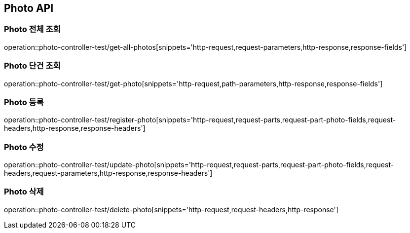 [[Photo-API]]
== Photo API

[[Photo-전체-조회]]
=== Photo 전체 조회
operation::photo-controller-test/get-all-photos[snippets='http-request,request-parameters,http-response,response-fields']

[[Photo-단건-조회]]
=== Photo 단건 조회
operation::photo-controller-test/get-photo[snippets='http-request,path-parameters,http-response,response-fields']

[[Photo-등록]]
=== Photo 등록
operation::photo-controller-test/register-photo[snippets='http-request,request-parts,request-part-photo-fields,request-headers,http-response,response-headers']

[[Photo-수정]]
=== Photo 수정
operation::photo-controller-test/update-photo[snippets='http-request,request-parts,request-part-photo-fields,request-headers,request-parameters,http-response,response-headers']

[[Photo-삭제]]
=== Photo 삭제
operation::photo-controller-test/delete-photo[snippets='http-request,request-headers,http-response']